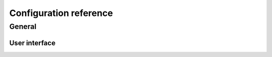 .. _Configuration reference:

Configuration reference
=======================

.. _General:

General
-------

.. _Userinterface:

User interface
++++++++++++++

